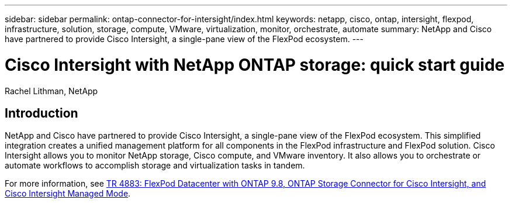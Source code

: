---
sidebar: sidebar
permalink: ontap-connector-for-intersight/index.html
keywords: netapp, cisco, ontap, intersight, flexpod, infrastructure, solution, storage, compute, VMware, virtualization, monitor, orchestrate, automate
summary: NetApp and Cisco have partnered to provide Cisco Intersight, a single-pane view of the FlexPod ecosystem.
---

= Cisco Intersight with NetApp ONTAP storage: quick start guide
:hardbreaks:
:nofooter:
:icons: font
:linkattrs:
:imagesdir: ./../media/

Rachel Lithman, NetApp

== Introduction

NetApp and Cisco have partnered to provide Cisco Intersight, a single-pane view of the FlexPod ecosystem. This simplified integration creates a unified management platform for all components in the FlexPod infrastructure and FlexPod solution. Cisco Intersight allows you to monitor NetApp storage, Cisco compute, and VMware inventory. It also allows you to orchestrate or automate workflows to accomplish storage and virtualization tasks in tandem.

For more information, see https://www.netapp.com/pdf.html?item=/media/25001-tr-4883.pdf[TR 4883: FlexPod Datacenter with ONTAP 9.8, ONTAP Storage Connector for Cisco Intersight, and Cisco Intersight Managed Mode^].
